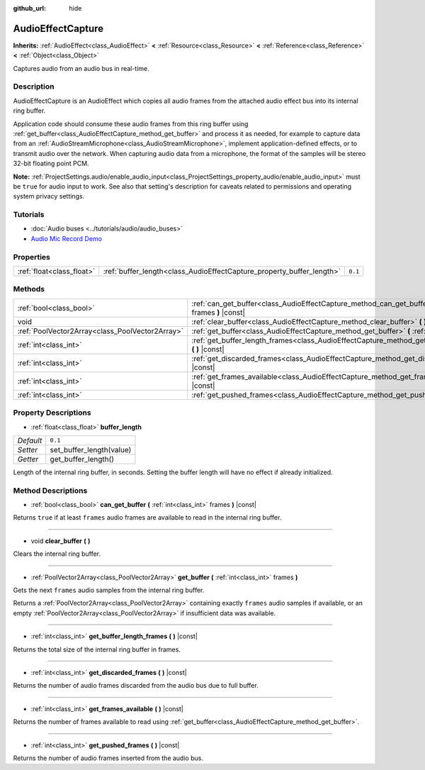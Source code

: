 :github_url: hide

.. DO NOT EDIT THIS FILE!!!
.. Generated automatically from Godot engine sources.
.. Generator: https://github.com/godotengine/godot/tree/3.5/doc/tools/make_rst.py.
.. XML source: https://github.com/godotengine/godot/tree/3.5/doc/classes/AudioEffectCapture.xml.

.. _class_AudioEffectCapture:

AudioEffectCapture
==================

**Inherits:** :ref:`AudioEffect<class_AudioEffect>` **<** :ref:`Resource<class_Resource>` **<** :ref:`Reference<class_Reference>` **<** :ref:`Object<class_Object>`

Captures audio from an audio bus in real-time.

Description
-----------

AudioEffectCapture is an AudioEffect which copies all audio frames from the attached audio effect bus into its internal ring buffer.

Application code should consume these audio frames from this ring buffer using :ref:`get_buffer<class_AudioEffectCapture_method_get_buffer>` and process it as needed, for example to capture data from an :ref:`AudioStreamMicrophone<class_AudioStreamMicrophone>`, implement application-defined effects, or to transmit audio over the network. When capturing audio data from a microphone, the format of the samples will be stereo 32-bit floating point PCM.

\ **Note:** :ref:`ProjectSettings.audio/enable_audio_input<class_ProjectSettings_property_audio/enable_audio_input>` must be ``true`` for audio input to work. See also that setting's description for caveats related to permissions and operating system privacy settings.

Tutorials
---------

- :doc:`Audio buses <../tutorials/audio/audio_buses>`

- `Audio Mic Record Demo <https://github.com/godotengine/godot-demo-projects/tree/master/audio/mic_record>`__

Properties
----------

+---------------------------+-----------------------------------------------------------------------+---------+
| :ref:`float<class_float>` | :ref:`buffer_length<class_AudioEffectCapture_property_buffer_length>` | ``0.1`` |
+---------------------------+-----------------------------------------------------------------------+---------+

Methods
-------

+-------------------------------------------------+------------------------------------------------------------------------------------------------------------------------+
| :ref:`bool<class_bool>`                         | :ref:`can_get_buffer<class_AudioEffectCapture_method_can_get_buffer>` **(** :ref:`int<class_int>` frames **)** |const| |
+-------------------------------------------------+------------------------------------------------------------------------------------------------------------------------+
| void                                            | :ref:`clear_buffer<class_AudioEffectCapture_method_clear_buffer>` **(** **)**                                          |
+-------------------------------------------------+------------------------------------------------------------------------------------------------------------------------+
| :ref:`PoolVector2Array<class_PoolVector2Array>` | :ref:`get_buffer<class_AudioEffectCapture_method_get_buffer>` **(** :ref:`int<class_int>` frames **)**                 |
+-------------------------------------------------+------------------------------------------------------------------------------------------------------------------------+
| :ref:`int<class_int>`                           | :ref:`get_buffer_length_frames<class_AudioEffectCapture_method_get_buffer_length_frames>` **(** **)** |const|          |
+-------------------------------------------------+------------------------------------------------------------------------------------------------------------------------+
| :ref:`int<class_int>`                           | :ref:`get_discarded_frames<class_AudioEffectCapture_method_get_discarded_frames>` **(** **)** |const|                  |
+-------------------------------------------------+------------------------------------------------------------------------------------------------------------------------+
| :ref:`int<class_int>`                           | :ref:`get_frames_available<class_AudioEffectCapture_method_get_frames_available>` **(** **)** |const|                  |
+-------------------------------------------------+------------------------------------------------------------------------------------------------------------------------+
| :ref:`int<class_int>`                           | :ref:`get_pushed_frames<class_AudioEffectCapture_method_get_pushed_frames>` **(** **)** |const|                        |
+-------------------------------------------------+------------------------------------------------------------------------------------------------------------------------+

Property Descriptions
---------------------

.. _class_AudioEffectCapture_property_buffer_length:

- :ref:`float<class_float>` **buffer_length**

+-----------+--------------------------+
| *Default* | ``0.1``                  |
+-----------+--------------------------+
| *Setter*  | set_buffer_length(value) |
+-----------+--------------------------+
| *Getter*  | get_buffer_length()      |
+-----------+--------------------------+

Length of the internal ring buffer, in seconds. Setting the buffer length will have no effect if already initialized.

Method Descriptions
-------------------

.. _class_AudioEffectCapture_method_can_get_buffer:

- :ref:`bool<class_bool>` **can_get_buffer** **(** :ref:`int<class_int>` frames **)** |const|

Returns ``true`` if at least ``frames`` audio frames are available to read in the internal ring buffer.

----

.. _class_AudioEffectCapture_method_clear_buffer:

- void **clear_buffer** **(** **)**

Clears the internal ring buffer.

----

.. _class_AudioEffectCapture_method_get_buffer:

- :ref:`PoolVector2Array<class_PoolVector2Array>` **get_buffer** **(** :ref:`int<class_int>` frames **)**

Gets the next ``frames`` audio samples from the internal ring buffer.

Returns a :ref:`PoolVector2Array<class_PoolVector2Array>` containing exactly ``frames`` audio samples if available, or an empty :ref:`PoolVector2Array<class_PoolVector2Array>` if insufficient data was available.

----

.. _class_AudioEffectCapture_method_get_buffer_length_frames:

- :ref:`int<class_int>` **get_buffer_length_frames** **(** **)** |const|

Returns the total size of the internal ring buffer in frames.

----

.. _class_AudioEffectCapture_method_get_discarded_frames:

- :ref:`int<class_int>` **get_discarded_frames** **(** **)** |const|

Returns the number of audio frames discarded from the audio bus due to full buffer.

----

.. _class_AudioEffectCapture_method_get_frames_available:

- :ref:`int<class_int>` **get_frames_available** **(** **)** |const|

Returns the number of frames available to read using :ref:`get_buffer<class_AudioEffectCapture_method_get_buffer>`.

----

.. _class_AudioEffectCapture_method_get_pushed_frames:

- :ref:`int<class_int>` **get_pushed_frames** **(** **)** |const|

Returns the number of audio frames inserted from the audio bus.

.. |virtual| replace:: :abbr:`virtual (This method should typically be overridden by the user to have any effect.)`
.. |const| replace:: :abbr:`const (This method has no side effects. It doesn't modify any of the instance's member variables.)`
.. |vararg| replace:: :abbr:`vararg (This method accepts any number of arguments after the ones described here.)`
